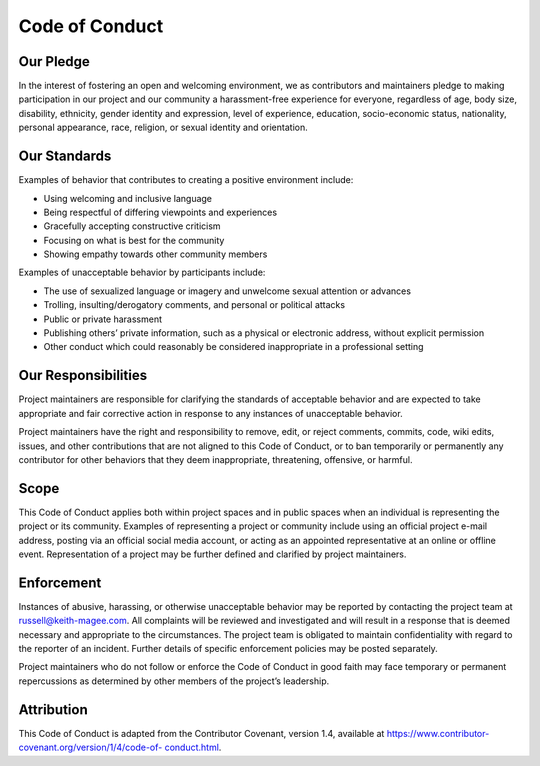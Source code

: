 ===============
Code of Conduct
===============

Our Pledge
==========

In the interest of fostering an open and welcoming environment, we as
contributors and maintainers pledge to making participation in our project and
our community a harassment-free experience for everyone, regardless of age,
body size, disability, ethnicity, gender identity and expression, level of
experience, education, socio-economic status, nationality, personal
appearance, race, religion, or sexual identity and orientation.

Our Standards
=============

Examples of behavior that contributes to creating a positive environment include:

* Using welcoming and inclusive language

* Being respectful of differing viewpoints and experiences

* Gracefully accepting constructive criticism

* Focusing on what is best for the community

* Showing empathy towards other community members

Examples of unacceptable behavior by participants include:

* The use of sexualized language or imagery and unwelcome sexual attention or
  advances

* Trolling, insulting/derogatory comments, and personal or political attacks

* Public or private harassment

* Publishing others’ private information, such as a physical or electronic
  address, without explicit permission

* Other conduct which could reasonably be considered inappropriate in a
  professional setting

Our Responsibilities
====================

Project maintainers are responsible for clarifying the standards of acceptable
behavior and are expected to take appropriate and fair corrective action in
response to any instances of unacceptable behavior.

Project maintainers have the right and responsibility to remove, edit, or
reject comments, commits, code, wiki edits, issues, and other contributions
that are not aligned to this Code of Conduct, or to ban temporarily or
permanently any contributor for other behaviors that they deem inappropriate,
threatening, offensive, or harmful.

Scope
=====

This Code of Conduct applies both within project spaces and in public spaces
when an individual is representing the project or its community. Examples of
representing a project or community include using an official project e-mail
address, posting via an official social media account, or acting as an
appointed representative at an online or offline event. Representation of a
project may be further defined and clarified by project maintainers.

Enforcement
===========

Instances of abusive, harassing, or otherwise unacceptable behavior may be
reported by contacting the project team at `russell@keith-magee.com
<mailto:russell@keith-magee.com>`__. All complaints will be reviewed and
investigated and will result in a response that is deemed necessary and
appropriate to the circumstances. The project team is obligated to maintain
confidentiality with regard to the reporter of an incident. Further details of
specific enforcement policies may be posted separately.

Project maintainers who do not follow or enforce the Code of Conduct in good
faith may face temporary or permanent repercussions as determined by other
members of the project’s leadership.

Attribution
===========

This Code of Conduct is adapted from the Contributor Covenant, version 1.4,
available at `https://www.contributor-covenant.org/version/1/4/code-of-
conduct.html <https://www.contributor-covenant.org/version/1/4/code-of-
conduct.html>`__.
